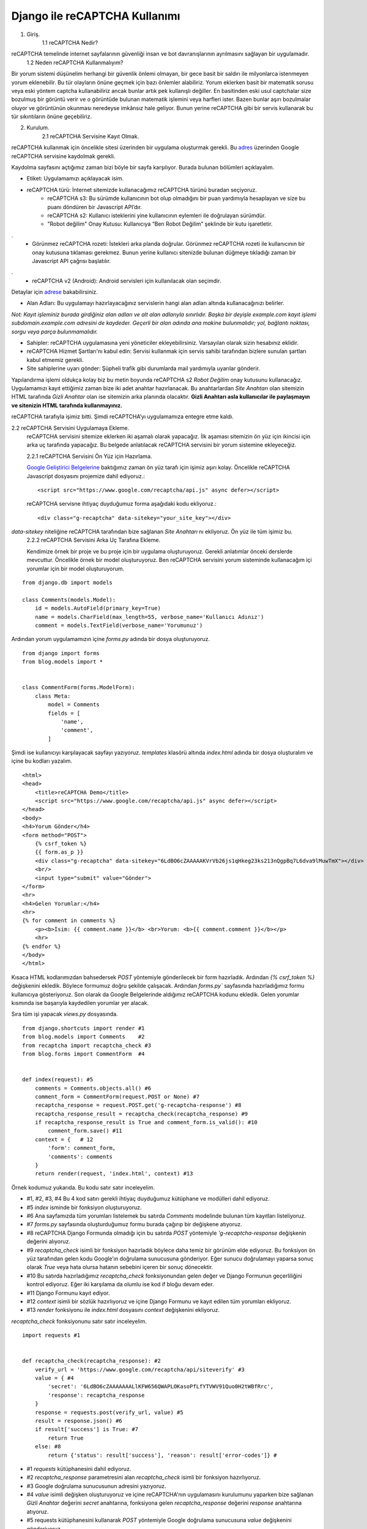 .. meta::
   :description: Bu bölümde reCAPTCHA s2 ile güvenlik konusunu inceleyeceğiz.
   :keywords: python, python3, django, reCAPTCHA


====================================
Django ile reCAPTCHA Kullanımı
====================================

1. Giriş.
    1.1 reCAPTCHA Nedir?

reCAPTCHA temelinde internet sayfalarının güvenliği insan ve bot davranışlarının ayrılmasını sağlayan bir uygulamadır.
    1.2	Neden reCAPTCHA Kullanmalıyım?

Bir yorum sistemi düşünelim herhangi bir güvenlik önlemi olmayan, bir gece basit bir saldırı ile milyonlarca istenmeyen yorum eklenebilir.
Bu tür olayların önüne geçmek için bazı önlemler alabiliriz. Yorum eklerken basit bir matematik sorusu veya
eski yöntem captcha kullanabiliriz ancak bunlar artık pek kullanışlı değiller. En basitinden eski usul captchalar size
bozulmuş bir görüntü verir ve o görüntüde bulunan matematik işlemini veya harfleri ister. Bazen bunlar aşırı bozulmalar oluyor ve
görüntünün okunması neredeyse imkânsız hale geliyor. Bunun yerine reCAPTCHA gibi bir servis kullanarak bu tür sıkıntıların önüne geçebiliriz.

2. Kurulum.
    2.1 reCAPTCHA Servisine Kayıt Olmak.

reCAPTCHA kullanmak için öncelikle sitesi üzerinden bir uygulama oluşturmak gerekli.
Bu `adres <https://www.google.com/recaptcha/admin/create>`_ üzerinden Google reCAPTCHA servisine kaydolmak gerekli.

.. image:: ../../../images/recaptcha/config.png
   :target: _images/recaptcha/config.png
    :align: center


Kaydolma sayfasını açtığımız zaman bizi böyle bir sayfa karşılıyor. Burada bulunan bölümleri açıklayalım.

* Etiket: Uygulamamızı açıklayacak isim.
* reCAPTCHA türü: İnternet sitemizde kullanacağımız reCAPTCHA türünü buradan seçiyoruz.
    * reCAPTCHA s3: Bu sürümde kullanıcının bot olup olmadığını bir puan yardımıyla hesaplayan ve size bu puanı döndüren bir Javascript API’dır.
    * reCAPTCHA s2: Kullanıcı isteklerini yine kullanıcının eylemleri ile doğrulayan sürümdür.
    * "Robot değilim" Onay Kutusu:  Kullanıcıya “Ben Robot Değilim” şeklinde bir kutu işaretletir.

.. image:: ../../../images/recaptcha/notrobot.gif
   :target: _images/recaptcha/notrobot.gif
   :align: center

.
    * Görünmez reCAPTCHA rozeti: İstekleri arka planda doğrular. Görünmez reCAPTCHA rozeti ile kullanıcının bir onay kutusuna tıklaması gerekmez. Bunun yerine kullanıcı sitenizde bulunan düğmeye tıkladığı zaman bir Javascript API çağrısı başlatılır.

.. image:: ../../../images/recaptcha/invisible_badge.png
   :target: _images/recaptcha/invisible_badge.png
   :align: center

.
    * reCAPTCHA v2 (Android): Android servisleri için kullanılacak olan seçimdir.

Detaylar için `adrese <https://developers.google.com/recaptcha/docs/version>`_ bakabilirsiniz.

* Alan Adları: Bu uygulamayı hazırlayacağınız servislerin hangi alan adları altında kullanacağınızı belirler.

`Not: Kayıt işleminiz burada girdiğiniz alan adları ve alt alan adlarıyla sınırlıdır. Başka bir deyişle example.com kayıt işlemi subdomain.example.com adresini de kaydeder. Geçerli bir alan adında ana makine bulunmalıdır; yol, bağlantı noktası, sorgu veya parça bulunmamalıdır.`

* Sahipler: reCAPTCHA uygulamasına yeni yöneticiler ekleyebilirsiniz. Varsayılan olarak sizin hesabınız eklidir.

* reCAPTCHA Hizmet Şartları'nı kabul edin: Servisi kullanmak için servis sahibi tarafından bizlere sunulan şartları kabul etmemiz gerekli.


* Site sahiplerine uyarı gönder: Şüpheli trafik gibi durumlarda mail yardımıyla uyarılar gönderir.

Yapılandırma işlemi oldukça kolay biz bu metin boyunda reCAPTCHA s2 `Robot Değilim` onay kutusunu kullanacağız.
Uygulamamızı kayıt ettiğimiz zaman bize iki adet anahtar hazırlanacak.
Bu anahtarlardan `Site Anahtarı` olan sitemizin HTML tarafında `Gizli Anahtar` olan ise sitemizin arka planında olacaktır.
**Gizli Anahtarı asla kullanıcılar ile paylaşmayın ve sitenizin HTML tarafında kullanmayınız.**

.. image:: ../../../images/recaptcha/keys.png
   :target: _images/recaptcha/keys.png
   :align: center

reCAPTCHA tarafıyla işimiz bitti. Şimdi reCAPTCHA’yı uygulamamıza entegre etme kaldı.

2.2 reCAPTCHA Servisini Uygulamaya Ekleme.
    reCAPTCHA servisini sitemize eklerken iki aşamalı olarak yapacağız. İlk aşaması sitemizin ön yüz için ikincisi için arka uç tarafında yapacağız. Bu belgede anlatılacak reCAPTCHA servisini bir yorum sistemine ekleyeceğiz.

    2.2.1 reCAPTCHA Servisini Ön Yüz için Hazırlama.

    `Google Geliştirici Belgelerine <https://developers.google.com/recaptcha/docs/display>`_ baktığımız zaman ön yüz tarafı için işimiz aşırı kolay. Öncelikle reCAPTCHA Javascript dosyasını projemize dahil ediyoruz.::

        <script src="https://www.google.com/recaptcha/api.js" async defer></script>

    reCAPTCHA servisne ihtiyaç duyduğumuz forma aşağıdaki kodu ekliyoruz.::

      <div class="g-recaptcha" data-sitekey="your_site_key"></div>

`data-sitekey` niteliğine reCAPTCHA tarafından bize sağlanan `Site Anahtarı` nı ekliyoruz. Ön yüz ile tüm işimiz bu.
    2.2.2 reCAPTCHA Servisini Arka Uç Tarafına Ekleme.

    Kendimize örnek bir proje ve bu proje için bir uygulama oluşturuyoruz. Gerekli anlatımlar önceki derslerde mevcuttur. Öncelikle örnek bir model oluşturuyoruz. Ben reCAPTCHA servisini yorum sisteminde kullanacağım içi yorumlar için bir model oluşturuyorum.

::

    from django.db import models

    class Comments(models.Model):
        id = models.AutoField(primary_key=True)
        name = models.CharField(max_length=55, verbose_name='Kullanıcı Adınız')
        comment = models.TextField(verbose_name='Yorumunuz')

Ardından yorum uygulamamızın içine `forms.py` adında bir dosya oluşturuyoruz.

::

    from django import forms
    from blog.models import *


    class CommentForm(forms.ModelForm):
        class Meta:
            model = Comments
            fields = [
                'name',
                'comment',
            ]


Şimdi ise kullanıcıyı karşılayacak sayfayı yazıyoruz. `templates` klasörü altında `index.html` adında bir dosya oluşturalım ve içine bu kodları yazalım.

::

    <html>
    <head>
        <title>reCAPTCHA Demo</title>
        <script src="https://www.google.com/recaptcha/api.js" async defer></script>
    </head>
    <body>
    <h4>Yorum Gönder</h4>
    <form method="POST">
        {% csrf_token %}
        {{ form.as_p }}
        <div class="g-recaptcha" data-sitekey="6LdBO6cZAAAAAKVrVb26js1qHkeg23ks213nQgpBq7L6dva9lMuwTmX"></div>
        <br/>
        <input type="submit" value="Gönder">
    </form>
    <hr>
    <h4>Gelen Yorumlar:</h4>
    <hr>
    {% for comment in comments %}
        <p><b>İsim: {{ comment.name }}</b> <br>Yorum: <b>{{ comment.comment }}</b></p>
        <hr>
    {% endfor %}
    </body>
    </html>

Kısaca HTML kodlarımızdan bahsedersek `POST` yöntemiyle gönderilecek bir form hazırladık. Ardından `{% csrf_token %}` değişkenini ekledik. Böylece formumuz doğru şekilde çalışacak. Ardından `forms.py`` sayfasında hazırladığımız formu kullanıcıya gösteriyoruz. Son olarak da Google Belgelerinde aldığımız reCAPTCHA kodunu ekledik.
Gelen yorumlar kısmında ise başarıyla kaydedilen yorumlar yer alacak.

Sıra tüm işi yapacak `views.py` dosyasında.

::

    from django.shortcuts import render #1
    from blog.models import Comments    #2
    from recaptcha import recaptcha_check #3
    from blog.forms import CommentForm  #4


    def index(request): #5
        comments = Comments.objects.all() #6
        comment_form = CommentForm(request.POST or None) #7
        recaptcha_response = request.POST.get('g-recaptcha-response') #8
        recaptcha_response_result = recaptcha_check(recaptcha_response) #9
        if recaptcha_response_result is True and comment_form.is_valid(): #10
            comment_form.save() #11
        context = {   # 12
            'form': comment_form,
            'comments': comments
        }
        return render(request, 'index.html', context) #13


Örnek kodumuz yukarıda. Bu kodu satır satır inceleyelim.

* #1, #2, #3, #4 Bu 4 kod satırı gerekli ihtiyaç duyduğumuz kütüphane ve modülleri dahil ediyoruz.
* #5 `index` isminde bir fonksiyon oluşturuyoruz.
* #6 Ana sayfamızda tüm yorumları listelemek bu satırda `Comments` modelinde bulunan tüm kayıtları listeliyoruz.
* #7 `forms.py` sayfasında oluşturduğumuz formu burada çağırıp bir değişkene atıyoruz.
* #8 reCAPTCHA  Django Formunda olmadığı için bu satırda `POST` yöntemiyle `'g-recaptcha-response` değişkenin değerini alıyoruz.
* #9 `recaptcha_check` isimli bir fonksiyon hazırladık böylece daha temiz bir görünüm elde ediyoruz. Bu fonksiyon ön yüz tarafından gelen kodu Google'ın doğrulama sunucusuna gönderiyor. Eğer sunucu doğrulamayı yaparsa sonuç olarak `True` veya hata olursa hatanın sebebini içeren bir sonuç dönecektir.
* #10 Bu satırda hazırladığımız `recaptcha_check` fonksiyonundan gelen değer ve Django Formunun geçerliliğini kontrol ediyoruz. Eğer iki karşılama da olumlu ise kod if bloğu devam eder.
* #11 Django Formunu kayıt ediyor.
* #12 `context` isimli bir sözlük hazırlıyoruz ve içine Django Formunu ve kayıt edilen tüm yorumları ekliyoruz.
* #13 `render` fonksiyonu ile `index.html` dosyasını `context` değişkenini ekliyoruz.

`recaptcha_check` fonksiyonunu satır satır inceleyelim.

::

    import requests #1


    def recaptcha_check(recaptcha_response): #2
        verify_url = 'https://www.google.com/recaptcha/api/siteverify' #3
        value = { #4
            'secret': '6LdBO6cZAAAAAAALlKFW656QWAPLOKasoPfLfYTVWV91Quo0H2tWBfRrc',
            'response': recaptcha_response
        }
        response = requests.post(verify_url, value) #5
        result = response.json() #6
        if result['success'] is True: #7
            return True
        else: #8
            return {'status': result['success'], 'reason': result['error-codes']} #


* #1 `requests` kütüphanesini dahil ediyoruz.
* #2 `recaptcha_response` parametresini alan `recaptcha_check` isimli bir fonksiyon hazırlıyoruz.
* #3 Google doğrulama sunucusunun adresini yazıyoruz.
* #4 `value` isimli değişken oluşturuyoruz ve içine reCAPTCHA'nın uygulamasını kurulumunu yaparken bize sağlanan `Gizli Anahtar` değerini `secret` anahtarına, fonksiyona gelen `recaptcha_response` değerini `response` anahtarına atıyoruz.
* #5 requests kütüphanesini kullanarak `POST` yöntemiyle Google doğrulama sunucusuna `value` değişkenini gönderiyoruz.
* #6 Google doğrulama sunucusundan gelen değeri json haline getiriyoruz.
* #7 Eğer dönen sonuç başarılı ise fonksiyon `True` döndürür
* #8 Sonuç başarısız olursa neden başarısız olduğu dahil bir sözlük değeri döndürür.
